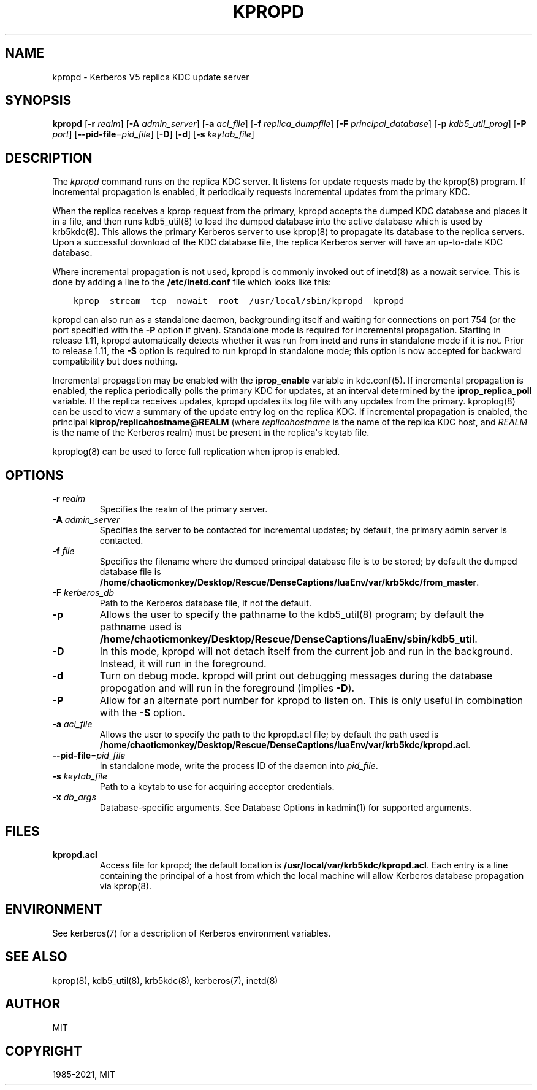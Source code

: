 .\" Man page generated from reStructuredText.
.
.TH "KPROPD" "8" " " "1.19.2" "MIT Kerberos"
.SH NAME
kpropd \- Kerberos V5 replica KDC update server
.
.nr rst2man-indent-level 0
.
.de1 rstReportMargin
\\$1 \\n[an-margin]
level \\n[rst2man-indent-level]
level margin: \\n[rst2man-indent\\n[rst2man-indent-level]]
-
\\n[rst2man-indent0]
\\n[rst2man-indent1]
\\n[rst2man-indent2]
..
.de1 INDENT
.\" .rstReportMargin pre:
. RS \\$1
. nr rst2man-indent\\n[rst2man-indent-level] \\n[an-margin]
. nr rst2man-indent-level +1
.\" .rstReportMargin post:
..
.de UNINDENT
. RE
.\" indent \\n[an-margin]
.\" old: \\n[rst2man-indent\\n[rst2man-indent-level]]
.nr rst2man-indent-level -1
.\" new: \\n[rst2man-indent\\n[rst2man-indent-level]]
.in \\n[rst2man-indent\\n[rst2man-indent-level]]u
..
.SH SYNOPSIS
.sp
\fBkpropd\fP
[\fB\-r\fP \fIrealm\fP]
[\fB\-A\fP \fIadmin_server\fP]
[\fB\-a\fP \fIacl_file\fP]
[\fB\-f\fP \fIreplica_dumpfile\fP]
[\fB\-F\fP \fIprincipal_database\fP]
[\fB\-p\fP \fIkdb5_util_prog\fP]
[\fB\-P\fP \fIport\fP]
[\fB\-\-pid\-file\fP=\fIpid_file\fP]
[\fB\-D\fP]
[\fB\-d\fP]
[\fB\-s\fP \fIkeytab_file\fP]
.SH DESCRIPTION
.sp
The \fIkpropd\fP command runs on the replica KDC server.  It listens for
update requests made by the kprop(8) program.  If incremental
propagation is enabled, it periodically requests incremental updates
from the primary KDC.
.sp
When the replica receives a kprop request from the primary, kpropd
accepts the dumped KDC database and places it in a file, and then runs
kdb5_util(8) to load the dumped database into the active
database which is used by krb5kdc(8)\&.  This allows the primary
Kerberos server to use kprop(8) to propagate its database to
the replica servers.  Upon a successful download of the KDC database
file, the replica Kerberos server will have an up\-to\-date KDC
database.
.sp
Where incremental propagation is not used, kpropd is commonly invoked
out of inetd(8) as a nowait service.  This is done by adding a line to
the \fB/etc/inetd.conf\fP file which looks like this:
.INDENT 0.0
.INDENT 3.5
.sp
.nf
.ft C
kprop  stream  tcp  nowait  root  /usr/local/sbin/kpropd  kpropd
.ft P
.fi
.UNINDENT
.UNINDENT
.sp
kpropd can also run as a standalone daemon, backgrounding itself and
waiting for connections on port 754 (or the port specified with the
\fB\-P\fP option if given).  Standalone mode is required for incremental
propagation.  Starting in release 1.11, kpropd automatically detects
whether it was run from inetd and runs in standalone mode if it is
not.  Prior to release 1.11, the \fB\-S\fP option is required to run
kpropd in standalone mode; this option is now accepted for backward
compatibility but does nothing.
.sp
Incremental propagation may be enabled with the \fBiprop_enable\fP
variable in kdc.conf(5)\&.  If incremental propagation is
enabled, the replica periodically polls the primary KDC for updates, at
an interval determined by the \fBiprop_replica_poll\fP variable.  If the
replica receives updates, kpropd updates its log file with any updates
from the primary.  kproplog(8) can be used to view a summary of
the update entry log on the replica KDC.  If incremental propagation
is enabled, the principal \fBkiprop/replicahostname@REALM\fP (where
\fIreplicahostname\fP is the name of the replica KDC host, and \fIREALM\fP is
the name of the Kerberos realm) must be present in the replica\(aqs
keytab file.
.sp
kproplog(8) can be used to force full replication when iprop is
enabled.
.SH OPTIONS
.INDENT 0.0
.TP
\fB\-r\fP \fIrealm\fP
Specifies the realm of the primary server.
.TP
\fB\-A\fP \fIadmin_server\fP
Specifies the server to be contacted for incremental updates; by
default, the primary admin server is contacted.
.TP
\fB\-f\fP \fIfile\fP
Specifies the filename where the dumped principal database file is
to be stored; by default the dumped database file is \fB/home/chaoticmonkey/Desktop/Rescue/DenseCaptions/luaEnv/var\fP\fB/krb5kdc\fP\fB/from_master\fP\&.
.TP
\fB\-F\fP \fIkerberos_db\fP
Path to the Kerberos database file, if not the default.
.TP
\fB\-p\fP
Allows the user to specify the pathname to the kdb5_util(8)
program; by default the pathname used is \fB/home/chaoticmonkey/Desktop/Rescue/DenseCaptions/luaEnv/sbin\fP\fB/kdb5_util\fP\&.
.TP
\fB\-D\fP
In this mode, kpropd will not detach itself from the current job
and run in the background.  Instead, it will run in the
foreground.
.TP
\fB\-d\fP
Turn on debug mode.  kpropd will print out debugging messages
during the database propogation and will run in the foreground
(implies \fB\-D\fP).
.TP
\fB\-P\fP
Allow for an alternate port number for kpropd to listen on.  This
is only useful in combination with the \fB\-S\fP option.
.TP
\fB\-a\fP \fIacl_file\fP
Allows the user to specify the path to the kpropd.acl file; by
default the path used is \fB/home/chaoticmonkey/Desktop/Rescue/DenseCaptions/luaEnv/var\fP\fB/krb5kdc\fP\fB/kpropd.acl\fP\&.
.TP
\fB\-\-pid\-file\fP=\fIpid_file\fP
In standalone mode, write the process ID of the daemon into
\fIpid_file\fP\&.
.TP
\fB\-s\fP \fIkeytab_file\fP
Path to a keytab to use for acquiring acceptor credentials.
.TP
\fB\-x\fP \fIdb_args\fP
Database\-specific arguments.  See Database Options in kadmin(1) for supported arguments.
.UNINDENT
.SH FILES
.INDENT 0.0
.TP
.B kpropd.acl
Access file for kpropd; the default location is
\fB/usr/local/var/krb5kdc/kpropd.acl\fP\&.  Each entry is a line
containing the principal of a host from which the local machine
will allow Kerberos database propagation via kprop(8)\&.
.UNINDENT
.SH ENVIRONMENT
.sp
See kerberos(7) for a description of Kerberos environment
variables.
.SH SEE ALSO
.sp
kprop(8), kdb5_util(8), krb5kdc(8),
kerberos(7), inetd(8)
.SH AUTHOR
MIT
.SH COPYRIGHT
1985-2021, MIT
.\" Generated by docutils manpage writer.
.

